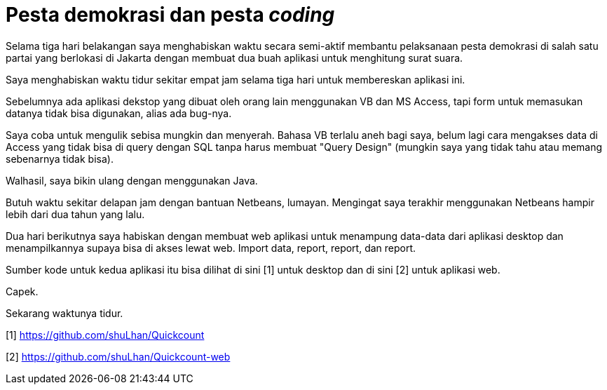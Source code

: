 =  Pesta demokrasi dan pesta _coding_

Selama tiga hari belakangan saya menghabiskan waktu secara semi-aktif membantu
pelaksanaan pesta demokrasi di salah satu partai yang berlokasi di Jakarta
dengan membuat dua buah aplikasi untuk menghitung surat suara.

Saya menghabiskan waktu tidur sekitar empat jam selama tiga hari untuk
membereskan aplikasi ini.

Sebelumnya ada aplikasi dekstop yang dibuat oleh orang lain menggunakan VB dan
MS Access, tapi form untuk memasukan datanya tidak bisa digunakan, alias ada
bug-nya.

Saya coba untuk mengulik sebisa mungkin dan menyerah.
Bahasa VB terlalu aneh bagi saya, belum lagi cara mengakses data di Access
yang tidak bisa di query dengan SQL tanpa harus membuat "Query Design"
(mungkin saya yang tidak tahu atau memang sebenarnya tidak bisa).

Walhasil, saya bikin ulang dengan menggunakan Java.

Butuh waktu sekitar delapan jam dengan bantuan Netbeans, lumayan.
Mengingat saya terakhir menggunakan Netbeans hampir lebih dari dua tahun yang
lalu.

Dua hari berikutnya saya habiskan dengan membuat web aplikasi untuk menampung
data-data dari aplikasi desktop dan menampilkannya supaya bisa di akses lewat
web.
Import data, report, report, dan report.

Sumber kode untuk kedua aplikasi itu bisa dilihat di sini [1] untuk desktop
dan di sini [2] untuk aplikasi web.

Capek.

Sekarang waktunya tidur.

[1] https://github.com/shuLhan/Quickcount

[2] https://github.com/shuLhan/Quickcount-web
